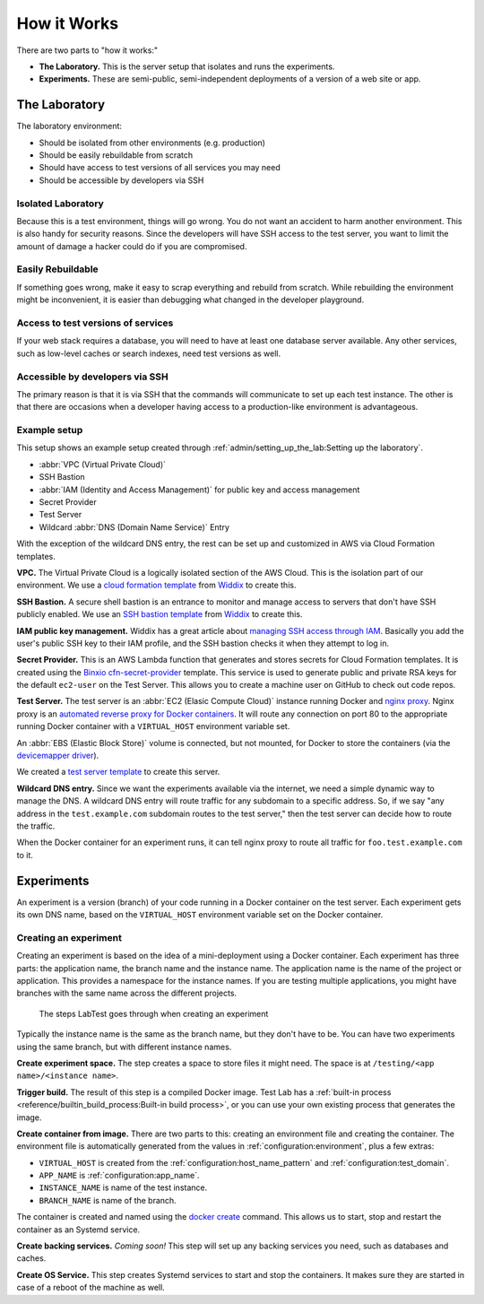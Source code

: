 ============
How it Works
============

There are two parts to "how it works:"

- **The Laboratory.** This is the server setup that isolates and runs the experiments.
- **Experiments.** These are semi-public, semi-independent deployments of a version of a web site or app.


The Laboratory
--------------

The laboratory environment:

- Should be isolated from other environments (e.g. production)
- Should be easily rebuildable from scratch
- Should have access to test versions of all services you may need
- Should be accessible by developers via SSH

Isolated Laboratory
~~~~~~~~~~~~~~~~~~~

Because this is a test environment, things will go wrong. You do not want an accident to harm another environment. This is also handy for security reasons. Since the developers will have SSH access to the test server, you want to limit the amount of damage a hacker could do if you are compromised.

Easily Rebuildable
~~~~~~~~~~~~~~~~~~

If something goes wrong, make it easy to scrap everything and rebuild from scratch. While rebuilding the environment might be inconvenient, it is easier than debugging what changed in the developer playground.

Access to test versions of services
~~~~~~~~~~~~~~~~~~~~~~~~~~~~~~~~~~~

If your web stack requires a database, you will need to have at least one database server available. Any other services, such as low-level caches or search indexes, need test versions as well.

Accessible by developers via SSH
~~~~~~~~~~~~~~~~~~~~~~~~~~~~~~~~

The primary reason is that it is via SSH that the commands will communicate to set up each test instance. The other is that there are occasions when a developer having access to a production-like environment is advantageous.

Example setup
~~~~~~~~~~~~~

This setup shows an example setup created through :ref:`admin/setting_up_the_lab:Setting up the laboratory`\ .

.. image:: /_images/test-infrastructure.svg

- :abbr:`VPC (Virtual Private Cloud)`
- SSH Bastion
- :abbr:`IAM (Identity and Access Management)` for public key and access management
- Secret Provider
- Test Server
- Wildcard :abbr:`DNS (Domain Name Service)` Entry

With the exception of the wildcard DNS entry, the rest can be set up and customized in AWS via Cloud Formation templates.

**VPC.** The Virtual Private Cloud is a logically isolated section of the AWS Cloud. This is the isolation part of our environment. We use a `cloud formation template`_ from `Widdix`_ to create this.

**SSH Bastion.** A secure shell bastion is an entrance to monitor and manage access to servers that don't have SSH publicly enabled. We use an `SSH bastion template`_ from `Widdix`_ to create this.

**IAM public key management.** Widdix has a great article about `managing SSH access through IAM`_\ . Basically you add the user's public SSH key to their IAM profile, and the SSH bastion checks it when they attempt to log in.

**Secret Provider.** This is an AWS Lambda function that generates and stores secrets for Cloud Formation templates. It is created using the `Binxio cfn-secret-provider`_ template. This service is used to generate public and private RSA keys for the default ``ec2-user`` on the Test Server. This allows you to create a machine user on GitHub to check out code repos.

**Test Server.** The test server is an :abbr:`EC2 (Elasic Compute Cloud)` instance running Docker and `nginx proxy`_\ . Nginx proxy is an `automated reverse proxy for Docker containers`_\ . It will route any connection on port 80 to the appropriate running Docker container with a ``VIRTUAL_HOST`` environment variable set.

An :abbr:`EBS (Elastic Block Store)` volume is connected, but not mounted, for Docker to store the containers (via the `devicemapper driver`_\ ).

We created a `test server template`_ to create this server.

**Wildcard DNS entry.** Since we want the experiments available via the internet, we need a simple dynamic way to manage the DNS. A wildcard DNS entry will route traffic for any subdomain to a specific address. So, if we say "any address in the ``test.example.com`` subdomain routes to the test server," then the test server can decide how to route the traffic.

When the Docker container for an experiment runs, it can tell nginx proxy to route all traffic for ``foo.test.example.com`` to it.

.. image:: /_images/test-server.svg

.. _cloud formation template: http://templates.cloudonaut.io/en/stable/vpc/
.. _widdix: https://cloudonaut.io/
.. _ssh bastion template: http://templates.cloudonaut.io/en/stable/vpc/#ssh-bastion-hostinstance
.. _managing ssh access through iam: https://cloudonaut.io/manage-aws-ec2-ssh-access-with-iam/
.. _devicemapper driver: https://docs.docker.com/storage/storagedriver/device-mapper-driver/
.. _binxio cfn-secret-provider: https://github.com/binxio/cfn-secret-provider
.. _nginx proxy: https://github.com/jwilder/nginx-proxy
.. _automated reverse proxy for docker containers: http://jasonwilder.com/blog/2014/03/25/automated-nginx-reverse-proxy-for-docker/
.. _test server template: https://github.com/CityOfBoston/labtest/blob/master/infrastructure/cloudformation/testserver.yaml


Experiments
-----------

An experiment is a version (branch) of your code running in a Docker container on the test server. Each experiment gets its own DNS name, based on the ``VIRTUAL_HOST`` environment variable set on the Docker container.


Creating an experiment
~~~~~~~~~~~~~~~~~~~~~~

Creating an experiment is based on the idea of a mini-deployment using a Docker container. Each experiment has three parts: the application name, the branch name and the instance name. The application name is the name of the project or application. This provides a namespace for the instance names. If you are testing multiple applications, you might have branches with the same name across the different projects.

.. figure:: /_images/test-instance-steps.svg
    :alt: Steps for making an experiment

    The steps LabTest goes through when creating an experiment

Typically the instance name is the same as the branch name, but they don't have to be. You can have two experiments using the same branch, but with different instance names.

**Create experiment space.** The step creates a space to store files it might need. The space is at ``/testing/<app name>/<instance name>``\ .

**Trigger build.** The result of this step is a compiled Docker image. Test Lab has a :ref:`built-in process <reference/builtin_build_process:Built-in build process>`\ , or you can use your own existing process that generates the image.

**Create container from image.** There are two parts to this: creating an environment file and creating the container. The environment file is automatically generated from the values in :ref:`configuration:environment`, plus a few extras:

- ``VIRTUAL_HOST`` is created from the :ref:`configuration:host_name_pattern` and :ref:`configuration:test_domain`\ .
- ``APP_NAME`` is :ref:`configuration:app_name`\ .
- ``INSTANCE_NAME`` is name of the test instance.
- ``BRANCH_NAME`` is name of the branch.

The container is created and named using the `docker create`_ command. This allows us to start, stop and restart the container as an Systemd service.

**Create backing services.** *Coming soon!* This step will set up any backing services you need, such as databases and caches.

**Create OS Service.** This step creates Systemd services to start and stop the containers. It makes sure they are started in case of a reboot of the machine as well.

.. _docker create: https://docs.docker.com/engine/reference/commandline/create/
